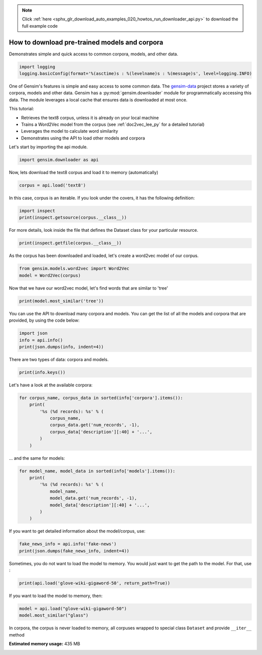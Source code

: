 .. note::
    :class: sphx-glr-download-link-note

    Click :ref:`here <sphx_glr_download_auto_examples_020_howtos_run_downloader_api.py>` to download the full example code
.. rst-class:: sphx-glr-example-title

.. _sphx_glr_auto_examples_020_howtos_run_downloader_api.py:


.. _tutorial_downloader_api:

How to download pre-trained models and corpora
==============================================

Demonstrates simple and quick access to common corpora, models, and other data.

.. code-block:: default


    import logging
    logging.basicConfig(format='%(asctime)s : %(levelname)s : %(message)s', level=logging.INFO)







One of Gensim's features is simple and easy access to some common data.
The `gensim-data <https://github.com/RaRe-Technologies/gensim-data>`_ project stores a variety of corpora, models and other data.
Gensim has a :py:mod:`gensim.downloader` module for programmatically accessing this data.
The module leverages a local cache that ensures data is downloaded at most once.

This tutorial:

* Retrieves the text8 corpus, unless it is already on your local machine
* Trains a Word2Vec model from the corpus (see :ref:`doc2vec_lee_py` for a detailed tutorial)
* Leverages the model to calculate word similarity
* Demonstrates using the API to load other models and corpora

Let's start by importing the api module.



.. code-block:: default

    import gensim.downloader as api







Now, lets download the text8 corpus and load it to memory (automatically)



.. code-block:: default

    corpus = api.load('text8')







In this case, corpus is an iterable.
If you look under the covers, it has the following definition:


.. code-block:: default


    import inspect
    print(inspect.getsource(corpus.__class__))





.. rst-class:: sphx-glr-script-out

 Out:

 .. code-block:: none

    class Dataset(object):
        def __init__(self, fn):
            self.fn = fn

        def __iter__(self):
            corpus = Text8Corpus(self.fn)
            for doc in corpus:
                yield doc


For more details, look inside the file that defines the Dataset class for your particular resource.



.. code-block:: default

    print(inspect.getfile(corpus.__class__))






.. rst-class:: sphx-glr-script-out

 Out:

 .. code-block:: none

    /home/misha/gensim-data/text8/__init__.py


As the corpus has been downloaded and loaded, let's create a word2vec model of our corpus.



.. code-block:: default


    from gensim.models.word2vec import Word2Vec
    model = Word2Vec(corpus)







Now that we have our word2vec model, let's find words that are similar to 'tree'



.. code-block:: default



    print(model.most_similar('tree'))





.. rst-class:: sphx-glr-script-out

 Out:

 .. code-block:: none

    [('trees', 0.7160046100616455), ('leaf', 0.6814600229263306), ('bark', 0.673116147518158), ('avl', 0.6230589151382446), ('flower', 0.6178625822067261), ('fruit', 0.6148846745491028), ('bird', 0.5924761891365051), ('pond', 0.5879237055778503), ('beetle', 0.5730318427085876), ('leaves', 0.5629512071609497)]


You can use the API to download many corpora and models. You can get the list of all the models and corpora that are provided, by using the code below:



.. code-block:: default



    import json
    info = api.info()
    print(json.dumps(info, indent=4))





.. rst-class:: sphx-glr-script-out

 Out:

 .. code-block:: none

    {
        "corpora": {
            "semeval-2016-2017-task3-subtaskBC": {
                "num_records": -1,
                "record_format": "dict",
                "file_size": 6344358,
                "reader_code": "https://github.com/RaRe-Technologies/gensim-data/releases/download/semeval-2016-2017-task3-subtaskB-eng/__init__.py",
                "license": "All files released for the task are free for general research use",
                "fields": {
                    "2016-train": [
                        "..."
                    ],
                    "2016-dev": [
                        "..."
                    ],
                    "2017-test": [
                        "..."
                    ],
                    "2016-test": [
                        "..."
                    ]
                },
                "description": "SemEval 2016 / 2017 Task 3 Subtask B and C datasets contain train+development (317 original questions, 3,169 related questions, and 31,690 comments), and test datasets in English. The description of the tasks and the collected data is given in sections 3 and 4.1 of the task paper http://alt.qcri.org/semeval2016/task3/data/uploads/semeval2016-task3-report.pdf linked in section \u201cPapers\u201d of https://github.com/RaRe-Technologies/gensim-data/issues/18.",
                "checksum": "701ea67acd82e75f95e1d8e62fb0ad29",
                "file_name": "semeval-2016-2017-task3-subtaskBC.gz",
                "read_more": [
                    "http://alt.qcri.org/semeval2017/task3/",
                    "http://alt.qcri.org/semeval2017/task3/data/uploads/semeval2017-task3.pdf",
                    "https://github.com/RaRe-Technologies/gensim-data/issues/18",
                    "https://github.com/Witiko/semeval-2016_2017-task3-subtaskB-english"
                ],
                "parts": 1
            },
            "semeval-2016-2017-task3-subtaskA-unannotated": {
                "num_records": 189941,
                "record_format": "dict",
                "file_size": 234373151,
                "reader_code": "https://github.com/RaRe-Technologies/gensim-data/releases/download/semeval-2016-2017-task3-subtaskA-unannotated-eng/__init__.py",
                "license": "These datasets are free for general research use.",
                "fields": {
                    "THREAD_SEQUENCE": "",
                    "RelQuestion": {
                        "RELQ_CATEGORY": "question category, according to the Qatar Living taxonomy",
                        "RELQ_DATE": "date of posting",
                        "RELQ_ID": "question indentifier",
                        "RELQ_USERID": "identifier of the user asking the question",
                        "RELQ_USERNAME": "name of the user asking the question",
                        "RelQBody": "body of question",
                        "RelQSubject": "subject of question"
                    },
                    "RelComments": [
                        {
                            "RelCText": "text of answer",
                            "RELC_USERID": "identifier of the user posting the comment",
                            "RELC_ID": "comment identifier",
                            "RELC_USERNAME": "name of the user posting the comment",
                            "RELC_DATE": "date of posting"
                        }
                    ]
                },
                "description": "SemEval 2016 / 2017 Task 3 Subtask A unannotated dataset contains 189,941 questions and 1,894,456 comments in English collected from the Community Question Answering (CQA) web forum of Qatar Living. These can be used as a corpus for language modelling.",
                "checksum": "2de0e2f2c4f91c66ae4fcf58d50ba816",
                "file_name": "semeval-2016-2017-task3-subtaskA-unannotated.gz",
                "read_more": [
                    "http://alt.qcri.org/semeval2016/task3/",
                    "http://alt.qcri.org/semeval2016/task3/data/uploads/semeval2016-task3-report.pdf",
                    "https://github.com/RaRe-Technologies/gensim-data/issues/18",
                    "https://github.com/Witiko/semeval-2016_2017-task3-subtaskA-unannotated-english"
                ],
                "parts": 1
            },
            "patent-2017": {
                "num_records": 353197,
                "record_format": "dict",
                "file_size": 3087262469,
                "reader_code": "https://github.com/RaRe-Technologies/gensim-data/releases/download/patent-2017/__init__.py",
                "license": "not found",
                "description": "Patent Grant Full Text. Contains the full text including tables, sequence data and 'in-line' mathematical expressions of each patent grant issued in 2017.",
                "checksum-0": "818501f0b9af62d3b88294d86d509f8f",
                "checksum-1": "66c05635c1d3c7a19b4a335829d09ffa",
                "file_name": "patent-2017.gz",
                "read_more": [
                    "http://patents.reedtech.com/pgrbft.php"
                ],
                "parts": 2
            },
            "quora-duplicate-questions": {
                "num_records": 404290,
                "record_format": "dict",
                "file_size": 21684784,
                "reader_code": "https://github.com/RaRe-Technologies/gensim-data/releases/download/quora-duplicate-questions/__init__.py",
                "license": "probably https://www.quora.com/about/tos",
                "fields": {
                    "question1": "the full text of each question",
                    "question2": "the full text of each question",
                    "qid1": "unique ids of each question",
                    "qid2": "unique ids of each question",
                    "id": "the id of a training set question pair",
                    "is_duplicate": "the target variable, set to 1 if question1 and question2 have essentially the same meaning, and 0 otherwise"
                },
                "description": "Over 400,000 lines of potential question duplicate pairs. Each line contains IDs for each question in the pair, the full text for each question, and a binary value that indicates whether the line contains a duplicate pair or not.",
                "checksum": "d7cfa7fbc6e2ec71ab74c495586c6365",
                "file_name": "quora-duplicate-questions.gz",
                "read_more": [
                    "https://data.quora.com/First-Quora-Dataset-Release-Question-Pairs"
                ],
                "parts": 1
            },
            "wiki-english-20171001": {
                "num_records": 4924894,
                "record_format": "dict",
                "file_size": 6516051717,
                "reader_code": "https://github.com/RaRe-Technologies/gensim-data/releases/download/wiki-english-20171001/__init__.py",
                "license": "https://dumps.wikimedia.org/legal.html",
                "fields": {
                    "section_texts": "list of body of sections",
                    "section_titles": "list of titles of sections",
                    "title": "Title of wiki article"
                },
                "description": "Extracted Wikipedia dump from October 2017. Produced by `python -m gensim.scripts.segment_wiki -f enwiki-20171001-pages-articles.xml.bz2 -o wiki-en.gz`",
                "checksum-0": "a7d7d7fd41ea7e2d7fa32ec1bb640d71",
                "checksum-1": "b2683e3356ffbca3b6c2dca6e9801f9f",
                "checksum-2": "c5cde2a9ae77b3c4ebce804f6df542c2",
                "checksum-3": "00b71144ed5e3aeeb885de84f7452b81",
                "file_name": "wiki-english-20171001.gz",
                "read_more": [
                    "https://dumps.wikimedia.org/enwiki/20171001/"
                ],
                "parts": 4
            },
            "text8": {
                "num_records": 1701,
                "record_format": "list of str (tokens)",
                "file_size": 33182058,
                "reader_code": "https://github.com/RaRe-Technologies/gensim-data/releases/download/text8/__init__.py",
                "license": "not found",
                "description": "First 100,000,000 bytes of plain text from Wikipedia. Used for testing purposes; see wiki-english-* for proper full Wikipedia datasets.",
                "checksum": "68799af40b6bda07dfa47a32612e5364",
                "file_name": "text8.gz",
                "read_more": [
                    "http://mattmahoney.net/dc/textdata.html"
                ],
                "parts": 1
            },
            "fake-news": {
                "num_records": 12999,
                "record_format": "dict",
                "file_size": 20102776,
                "reader_code": "https://github.com/RaRe-Technologies/gensim-data/releases/download/fake-news/__init__.py",
                "license": "https://creativecommons.org/publicdomain/zero/1.0/",
                "fields": {
                    "crawled": "date the story was archived",
                    "ord_in_thread": "",
                    "published": "date published",
                    "participants_count": "number of participants",
                    "shares": "number of Facebook shares",
                    "replies_count": "number of replies",
                    "main_img_url": "image from story",
                    "spam_score": "data from webhose.io",
                    "uuid": "unique identifier",
                    "language": "data from webhose.io",
                    "title": "title of story",
                    "country": "data from webhose.io",
                    "domain_rank": "data from webhose.io",
                    "author": "author of story",
                    "comments": "number of Facebook comments",
                    "site_url": "site URL from BS detector",
                    "text": "text of story",
                    "thread_title": "",
                    "type": "type of website (label from BS detector)",
                    "likes": "number of Facebook likes"
                },
                "description": "News dataset, contains text and metadata from 244 websites and represents 12,999 posts in total from a specific window of 30 days. The data was pulled using the webhose.io API, and because it's coming from their crawler, not all websites identified by their BS Detector are present in this dataset. Data sources that were missing a label were simply assigned a label of 'bs'. There are (ostensibly) no genuine, reliable, or trustworthy news sources represented in this dataset (so far), so don't trust anything you read.",
                "checksum": "5e64e942df13219465927f92dcefd5fe",
                "file_name": "fake-news.gz",
                "read_more": [
                    "https://www.kaggle.com/mrisdal/fake-news"
                ],
                "parts": 1
            },
            "20-newsgroups": {
                "num_records": 18846,
                "record_format": "dict",
                "file_size": 14483581,
                "reader_code": "https://github.com/RaRe-Technologies/gensim-data/releases/download/20-newsgroups/__init__.py",
                "license": "not found",
                "fields": {
                    "topic": "name of topic (20 variant of possible values)",
                    "set": "marker of original split (possible values 'train' and 'test')",
                    "data": "",
                    "id": "original id inferred from folder name"
                },
                "description": "The notorious collection of approximately 20,000 newsgroup posts, partitioned (nearly) evenly across 20 different newsgroups.",
                "checksum": "c92fd4f6640a86d5ba89eaad818a9891",
                "file_name": "20-newsgroups.gz",
                "read_more": [
                    "http://qwone.com/~jason/20Newsgroups/"
                ],
                "parts": 1
            },
            "__testing_matrix-synopsis": {
                "description": "[THIS IS ONLY FOR TESTING] Synopsis of the movie matrix.",
                "checksum": "1767ac93a089b43899d54944b07d9dc5",
                "file_name": "__testing_matrix-synopsis.gz",
                "read_more": [
                    "http://www.imdb.com/title/tt0133093/plotsummary?ref_=ttpl_pl_syn#synopsis"
                ],
                "parts": 1
            },
            "__testing_multipart-matrix-synopsis": {
                "description": "[THIS IS ONLY FOR TESTING] Synopsis of the movie matrix.",
                "checksum-0": "c8b0c7d8cf562b1b632c262a173ac338",
                "checksum-1": "5ff7fc6818e9a5d9bc1cf12c35ed8b96",
                "checksum-2": "966db9d274d125beaac7987202076cba",
                "file_name": "__testing_multipart-matrix-synopsis.gz",
                "read_more": [
                    "http://www.imdb.com/title/tt0133093/plotsummary?ref_=ttpl_pl_syn#synopsis"
                ],
                "parts": 3
            }
        },
        "models": {
            "fasttext-wiki-news-subwords-300": {
                "num_records": 999999,
                "file_size": 1005007116,
                "base_dataset": "Wikipedia 2017, UMBC webbase corpus and statmt.org news dataset (16B tokens)",
                "reader_code": "https://github.com/RaRe-Technologies/gensim-data/releases/download/fasttext-wiki-news-subwords-300/__init__.py",
                "license": "https://creativecommons.org/licenses/by-sa/3.0/",
                "parameters": {
                    "dimension": 300
                },
                "description": "1 million word vectors trained on Wikipedia 2017, UMBC webbase corpus and statmt.org news dataset (16B tokens).",
                "read_more": [
                    "https://fasttext.cc/docs/en/english-vectors.html",
                    "https://arxiv.org/abs/1712.09405",
                    "https://arxiv.org/abs/1607.01759"
                ],
                "checksum": "de2bb3a20c46ce65c9c131e1ad9a77af",
                "file_name": "fasttext-wiki-news-subwords-300.gz",
                "parts": 1
            },
            "conceptnet-numberbatch-17-06-300": {
                "num_records": 1917247,
                "file_size": 1225497562,
                "base_dataset": "ConceptNet, word2vec, GloVe, and OpenSubtitles 2016",
                "reader_code": "https://github.com/RaRe-Technologies/gensim-data/releases/download/conceptnet-numberbatch-17-06-300/__init__.py",
                "license": "https://github.com/commonsense/conceptnet-numberbatch/blob/master/LICENSE.txt",
                "parameters": {
                    "dimension": 300
                },
                "description": "ConceptNet Numberbatch consists of state-of-the-art semantic vectors (also known as word embeddings) that can be used directly as a representation of word meanings or as a starting point for further machine learning. ConceptNet Numberbatch is part of the ConceptNet open data project. ConceptNet provides lots of ways to compute with word meanings, one of which is word embeddings. ConceptNet Numberbatch is a snapshot of just the word embeddings. It is built using an ensemble that combines data from ConceptNet, word2vec, GloVe, and OpenSubtitles 2016, using a variation on retrofitting.",
                "read_more": [
                    "http://aaai.org/ocs/index.php/AAAI/AAAI17/paper/view/14972",
                    "https://github.com/commonsense/conceptnet-numberbatch",
                    "http://conceptnet.io/"
                ],
                "checksum": "fd642d457adcd0ea94da0cd21b150847",
                "file_name": "conceptnet-numberbatch-17-06-300.gz",
                "parts": 1
            },
            "word2vec-ruscorpora-300": {
                "num_records": 184973,
                "file_size": 208427381,
                "base_dataset": "Russian National Corpus (about 250M words)",
                "reader_code": "https://github.com/RaRe-Technologies/gensim-data/releases/download/word2vec-ruscorpora-300/__init__.py",
                "license": "https://creativecommons.org/licenses/by/4.0/deed.en",
                "parameters": {
                    "dimension": 300,
                    "window_size": 10
                },
                "description": "Word2vec Continuous Skipgram vectors trained on full Russian National Corpus (about 250M words). The model contains 185K words.",
                "preprocessing": "The corpus was lemmatized and tagged with Universal PoS",
                "read_more": [
                    "https://www.academia.edu/24306935/WebVectors_a_Toolkit_for_Building_Web_Interfaces_for_Vector_Semantic_Models",
                    "http://rusvectores.org/en/",
                    "https://github.com/RaRe-Technologies/gensim-data/issues/3"
                ],
                "checksum": "9bdebdc8ae6d17d20839dd9b5af10bc4",
                "file_name": "word2vec-ruscorpora-300.gz",
                "parts": 1
            },
            "word2vec-google-news-300": {
                "num_records": 3000000,
                "file_size": 1743563840,
                "base_dataset": "Google News (about 100 billion words)",
                "reader_code": "https://github.com/RaRe-Technologies/gensim-data/releases/download/word2vec-google-news-300/__init__.py",
                "license": "not found",
                "parameters": {
                    "dimension": 300
                },
                "description": "Pre-trained vectors trained on a part of the Google News dataset (about 100 billion words). The model contains 300-dimensional vectors for 3 million words and phrases. The phrases were obtained using a simple data-driven approach described in 'Distributed Representations of Words and Phrases and their Compositionality' (https://code.google.com/archive/p/word2vec/).",
                "read_more": [
                    "https://code.google.com/archive/p/word2vec/",
                    "https://arxiv.org/abs/1301.3781",
                    "https://arxiv.org/abs/1310.4546",
                    "https://www.microsoft.com/en-us/research/publication/linguistic-regularities-in-continuous-space-word-representations/?from=http%3A%2F%2Fresearch.microsoft.com%2Fpubs%2F189726%2Frvecs.pdf"
                ],
                "checksum": "a5e5354d40acb95f9ec66d5977d140ef",
                "file_name": "word2vec-google-news-300.gz",
                "parts": 1
            },
            "glove-wiki-gigaword-50": {
                "num_records": 400000,
                "file_size": 69182535,
                "base_dataset": "Wikipedia 2014 + Gigaword 5 (6B tokens, uncased)",
                "reader_code": "https://github.com/RaRe-Technologies/gensim-data/releases/download/glove-wiki-gigaword-50/__init__.py",
                "license": "http://opendatacommons.org/licenses/pddl/",
                "parameters": {
                    "dimension": 50
                },
                "description": "Pre-trained vectors based on Wikipedia 2014 + Gigaword, 5.6B tokens, 400K vocab, uncased (https://nlp.stanford.edu/projects/glove/).",
                "preprocessing": "Converted to w2v format with `python -m gensim.scripts.glove2word2vec -i <fname> -o glove-wiki-gigaword-50.txt`.",
                "read_more": [
                    "https://nlp.stanford.edu/projects/glove/",
                    "https://nlp.stanford.edu/pubs/glove.pdf"
                ],
                "checksum": "c289bc5d7f2f02c6dc9f2f9b67641813",
                "file_name": "glove-wiki-gigaword-50.gz",
                "parts": 1
            },
            "glove-wiki-gigaword-100": {
                "num_records": 400000,
                "file_size": 134300434,
                "base_dataset": "Wikipedia 2014 + Gigaword 5 (6B tokens, uncased)",
                "reader_code": "https://github.com/RaRe-Technologies/gensim-data/releases/download/glove-wiki-gigaword-100/__init__.py",
                "license": "http://opendatacommons.org/licenses/pddl/",
                "parameters": {
                    "dimension": 100
                },
                "description": "Pre-trained vectors based on Wikipedia 2014 + Gigaword 5.6B tokens, 400K vocab, uncased (https://nlp.stanford.edu/projects/glove/).",
                "preprocessing": "Converted to w2v format with `python -m gensim.scripts.glove2word2vec -i <fname> -o glove-wiki-gigaword-100.txt`.",
                "read_more": [
                    "https://nlp.stanford.edu/projects/glove/",
                    "https://nlp.stanford.edu/pubs/glove.pdf"
                ],
                "checksum": "40ec481866001177b8cd4cb0df92924f",
                "file_name": "glove-wiki-gigaword-100.gz",
                "parts": 1
            },
            "glove-wiki-gigaword-200": {
                "num_records": 400000,
                "file_size": 264336934,
                "base_dataset": "Wikipedia 2014 + Gigaword 5 (6B tokens, uncased)",
                "reader_code": "https://github.com/RaRe-Technologies/gensim-data/releases/download/glove-wiki-gigaword-200/__init__.py",
                "license": "http://opendatacommons.org/licenses/pddl/",
                "parameters": {
                    "dimension": 200
                },
                "description": "Pre-trained vectors based on Wikipedia 2014 + Gigaword, 5.6B tokens, 400K vocab, uncased (https://nlp.stanford.edu/projects/glove/).",
                "preprocessing": "Converted to w2v format with `python -m gensim.scripts.glove2word2vec -i <fname> -o glove-wiki-gigaword-200.txt`.",
                "read_more": [
                    "https://nlp.stanford.edu/projects/glove/",
                    "https://nlp.stanford.edu/pubs/glove.pdf"
                ],
                "checksum": "59652db361b7a87ee73834a6c391dfc1",
                "file_name": "glove-wiki-gigaword-200.gz",
                "parts": 1
            },
            "glove-wiki-gigaword-300": {
                "num_records": 400000,
                "file_size": 394362229,
                "base_dataset": "Wikipedia 2014 + Gigaword 5 (6B tokens, uncased)",
                "reader_code": "https://github.com/RaRe-Technologies/gensim-data/releases/download/glove-wiki-gigaword-300/__init__.py",
                "license": "http://opendatacommons.org/licenses/pddl/",
                "parameters": {
                    "dimension": 300
                },
                "description": "Pre-trained vectors based on Wikipedia 2014 + Gigaword, 5.6B tokens, 400K vocab, uncased (https://nlp.stanford.edu/projects/glove/).",
                "preprocessing": "Converted to w2v format with `python -m gensim.scripts.glove2word2vec -i <fname> -o glove-wiki-gigaword-300.txt`.",
                "read_more": [
                    "https://nlp.stanford.edu/projects/glove/",
                    "https://nlp.stanford.edu/pubs/glove.pdf"
                ],
                "checksum": "29e9329ac2241937d55b852e8284e89b",
                "file_name": "glove-wiki-gigaword-300.gz",
                "parts": 1
            },
            "glove-twitter-25": {
                "num_records": 1193514,
                "file_size": 109885004,
                "base_dataset": "Twitter (2B tweets, 27B tokens, 1.2M vocab, uncased)",
                "reader_code": "https://github.com/RaRe-Technologies/gensim-data/releases/download/glove-twitter-25/__init__.py",
                "license": "http://opendatacommons.org/licenses/pddl/",
                "parameters": {
                    "dimension": 25
                },
                "description": "Pre-trained vectors based on 2B tweets, 27B tokens, 1.2M vocab, uncased (https://nlp.stanford.edu/projects/glove/).",
                "preprocessing": "Converted to w2v format with `python -m gensim.scripts.glove2word2vec -i <fname> -o glove-twitter-25.txt`.",
                "read_more": [
                    "https://nlp.stanford.edu/projects/glove/",
                    "https://nlp.stanford.edu/pubs/glove.pdf"
                ],
                "checksum": "50db0211d7e7a2dcd362c6b774762793",
                "file_name": "glove-twitter-25.gz",
                "parts": 1
            },
            "glove-twitter-50": {
                "num_records": 1193514,
                "file_size": 209216938,
                "base_dataset": "Twitter (2B tweets, 27B tokens, 1.2M vocab, uncased)",
                "reader_code": "https://github.com/RaRe-Technologies/gensim-data/releases/download/glove-twitter-50/__init__.py",
                "license": "http://opendatacommons.org/licenses/pddl/",
                "parameters": {
                    "dimension": 50
                },
                "description": "Pre-trained vectors based on 2B tweets, 27B tokens, 1.2M vocab, uncased (https://nlp.stanford.edu/projects/glove/)",
                "preprocessing": "Converted to w2v format with `python -m gensim.scripts.glove2word2vec -i <fname> -o glove-twitter-50.txt`.",
                "read_more": [
                    "https://nlp.stanford.edu/projects/glove/",
                    "https://nlp.stanford.edu/pubs/glove.pdf"
                ],
                "checksum": "c168f18641f8c8a00fe30984c4799b2b",
                "file_name": "glove-twitter-50.gz",
                "parts": 1
            },
            "glove-twitter-100": {
                "num_records": 1193514,
                "file_size": 405932991,
                "base_dataset": "Twitter (2B tweets, 27B tokens, 1.2M vocab, uncased)",
                "reader_code": "https://github.com/RaRe-Technologies/gensim-data/releases/download/glove-twitter-100/__init__.py",
                "license": "http://opendatacommons.org/licenses/pddl/",
                "parameters": {
                    "dimension": 100
                },
                "description": "Pre-trained vectors based on  2B tweets, 27B tokens, 1.2M vocab, uncased (https://nlp.stanford.edu/projects/glove/)",
                "preprocessing": "Converted to w2v format with `python -m gensim.scripts.glove2word2vec -i <fname> -o glove-twitter-100.txt`.",
                "read_more": [
                    "https://nlp.stanford.edu/projects/glove/",
                    "https://nlp.stanford.edu/pubs/glove.pdf"
                ],
                "checksum": "b04f7bed38756d64cf55b58ce7e97b15",
                "file_name": "glove-twitter-100.gz",
                "parts": 1
            },
            "glove-twitter-200": {
                "num_records": 1193514,
                "file_size": 795373100,
                "base_dataset": "Twitter (2B tweets, 27B tokens, 1.2M vocab, uncased)",
                "reader_code": "https://github.com/RaRe-Technologies/gensim-data/releases/download/glove-twitter-200/__init__.py",
                "license": "http://opendatacommons.org/licenses/pddl/",
                "parameters": {
                    "dimension": 200
                },
                "description": "Pre-trained vectors based on 2B tweets, 27B tokens, 1.2M vocab, uncased (https://nlp.stanford.edu/projects/glove/).",
                "preprocessing": "Converted to w2v format with `python -m gensim.scripts.glove2word2vec -i <fname> -o glove-twitter-200.txt`.",
                "read_more": [
                    "https://nlp.stanford.edu/projects/glove/",
                    "https://nlp.stanford.edu/pubs/glove.pdf"
                ],
                "checksum": "e52e8392d1860b95d5308a525817d8f9",
                "file_name": "glove-twitter-200.gz",
                "parts": 1
            },
            "__testing_word2vec-matrix-synopsis": {
                "description": "[THIS IS ONLY FOR TESTING] Word vecrors of the movie matrix.",
                "parameters": {
                    "dimensions": 50
                },
                "preprocessing": "Converted to w2v using a preprocessed corpus. Converted to w2v format with `python3.5 -m gensim.models.word2vec -train <input_filename> -iter 50 -output <output_filename>`.",
                "read_more": [],
                "checksum": "534dcb8b56a360977a269b7bfc62d124",
                "file_name": "__testing_word2vec-matrix-synopsis.gz",
                "parts": 1
            }
        }
    }


There are two types of data: corpora and models.


.. code-block:: default

    print(info.keys())





.. rst-class:: sphx-glr-script-out

 Out:

 .. code-block:: none

    dict_keys(['corpora', 'models'])


Let's have a look at the available corpora:


.. code-block:: default

    for corpus_name, corpus_data in sorted(info['corpora'].items()):
        print(
            '%s (%d records): %s' % (
                corpus_name,
                corpus_data.get('num_records', -1),
                corpus_data['description'][:40] + '...',
            )
        )





.. rst-class:: sphx-glr-script-out

 Out:

 .. code-block:: none

    20-newsgroups (18846 records): The notorious collection of approximatel...
    __testing_matrix-synopsis (-1 records): [THIS IS ONLY FOR TESTING] Synopsis of t...
    __testing_multipart-matrix-synopsis (-1 records): [THIS IS ONLY FOR TESTING] Synopsis of t...
    fake-news (12999 records): News dataset, contains text and metadata...
    patent-2017 (353197 records): Patent Grant Full Text. Contains the ful...
    quora-duplicate-questions (404290 records): Over 400,000 lines of potential question...
    semeval-2016-2017-task3-subtaskA-unannotated (189941 records): SemEval 2016 / 2017 Task 3 Subtask A una...
    semeval-2016-2017-task3-subtaskBC (-1 records): SemEval 2016 / 2017 Task 3 Subtask B and...
    text8 (1701 records): First 100,000,000 bytes of plain text fr...
    wiki-english-20171001 (4924894 records): Extracted Wikipedia dump from October 20...


... and the same for models:


.. code-block:: default

    for model_name, model_data in sorted(info['models'].items()):
        print(
            '%s (%d records): %s' % (
                model_name,
                model_data.get('num_records', -1),
                model_data['description'][:40] + '...',
            )
        )





.. rst-class:: sphx-glr-script-out

 Out:

 .. code-block:: none

    __testing_word2vec-matrix-synopsis (-1 records): [THIS IS ONLY FOR TESTING] Word vecrors ...
    conceptnet-numberbatch-17-06-300 (1917247 records): ConceptNet Numberbatch consists of state...
    fasttext-wiki-news-subwords-300 (999999 records): 1 million word vectors trained on Wikipe...
    glove-twitter-100 (1193514 records): Pre-trained vectors based on  2B tweets,...
    glove-twitter-200 (1193514 records): Pre-trained vectors based on 2B tweets, ...
    glove-twitter-25 (1193514 records): Pre-trained vectors based on 2B tweets, ...
    glove-twitter-50 (1193514 records): Pre-trained vectors based on 2B tweets, ...
    glove-wiki-gigaword-100 (400000 records): Pre-trained vectors based on Wikipedia 2...
    glove-wiki-gigaword-200 (400000 records): Pre-trained vectors based on Wikipedia 2...
    glove-wiki-gigaword-300 (400000 records): Pre-trained vectors based on Wikipedia 2...
    glove-wiki-gigaword-50 (400000 records): Pre-trained vectors based on Wikipedia 2...
    word2vec-google-news-300 (3000000 records): Pre-trained vectors trained on a part of...
    word2vec-ruscorpora-300 (184973 records): Word2vec Continuous Skipgram vectors tra...


If you want to get detailed information about the model/corpus, use:



.. code-block:: default



    fake_news_info = api.info('fake-news')
    print(json.dumps(fake_news_info, indent=4))





.. rst-class:: sphx-glr-script-out

 Out:

 .. code-block:: none

    {
        "num_records": 12999,
        "record_format": "dict",
        "file_size": 20102776,
        "reader_code": "https://github.com/RaRe-Technologies/gensim-data/releases/download/fake-news/__init__.py",
        "license": "https://creativecommons.org/publicdomain/zero/1.0/",
        "fields": {
            "crawled": "date the story was archived",
            "ord_in_thread": "",
            "published": "date published",
            "participants_count": "number of participants",
            "shares": "number of Facebook shares",
            "replies_count": "number of replies",
            "main_img_url": "image from story",
            "spam_score": "data from webhose.io",
            "uuid": "unique identifier",
            "language": "data from webhose.io",
            "title": "title of story",
            "country": "data from webhose.io",
            "domain_rank": "data from webhose.io",
            "author": "author of story",
            "comments": "number of Facebook comments",
            "site_url": "site URL from BS detector",
            "text": "text of story",
            "thread_title": "",
            "type": "type of website (label from BS detector)",
            "likes": "number of Facebook likes"
        },
        "description": "News dataset, contains text and metadata from 244 websites and represents 12,999 posts in total from a specific window of 30 days. The data was pulled using the webhose.io API, and because it's coming from their crawler, not all websites identified by their BS Detector are present in this dataset. Data sources that were missing a label were simply assigned a label of 'bs'. There are (ostensibly) no genuine, reliable, or trustworthy news sources represented in this dataset (so far), so don't trust anything you read.",
        "checksum": "5e64e942df13219465927f92dcefd5fe",
        "file_name": "fake-news.gz",
        "read_more": [
            "https://www.kaggle.com/mrisdal/fake-news"
        ],
        "parts": 1
    }


Sometimes, you do not want to load the model to memory. You would just want to get the path to the model. For that, use :



.. code-block:: default



    print(api.load('glove-wiki-gigaword-50', return_path=True))





.. rst-class:: sphx-glr-script-out

 Out:

 .. code-block:: none

    /home/misha/gensim-data/glove-wiki-gigaword-50/glove-wiki-gigaword-50.gz


If you want to load the model to memory, then:



.. code-block:: default



    model = api.load("glove-wiki-gigaword-50")
    model.most_similar("glass")







In corpora, the corpus is never loaded to memory, all corpuses wrapped to special class ``Dataset`` and provide ``__iter__`` method



.. rst-class:: sphx-glr-timing

   **Total running time of the script:** ( 1 minutes  30.604 seconds)

**Estimated memory usage:**  435 MB


.. _sphx_glr_download_auto_examples_020_howtos_run_downloader_api.py:


.. only :: html

 .. container:: sphx-glr-footer
    :class: sphx-glr-footer-example



  .. container:: sphx-glr-download

     :download:`Download Python source code: run_downloader_api.py <run_downloader_api.py>`



  .. container:: sphx-glr-download

     :download:`Download Jupyter notebook: run_downloader_api.ipynb <run_downloader_api.ipynb>`


.. only:: html

 .. rst-class:: sphx-glr-signature

    `Gallery generated by Sphinx-Gallery <https://sphinx-gallery.readthedocs.io>`_
